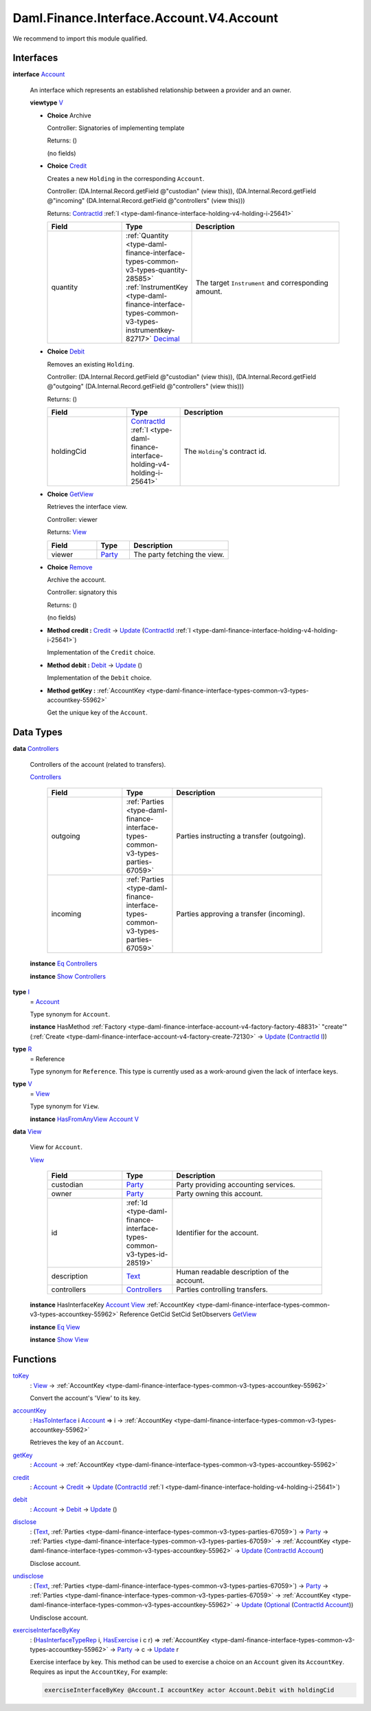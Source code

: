 .. Copyright (c) 2024 Digital Asset (Switzerland) GmbH and/or its affiliates. All rights reserved.
.. SPDX-License-Identifier: Apache-2.0

.. _module-daml-finance-interface-account-v4-account-30007:

Daml.Finance.Interface.Account.V4.Account
=========================================

We recommend to import this module qualified\.

Interfaces
----------

.. _type-daml-finance-interface-account-v4-account-account-93407:

**interface** `Account <type-daml-finance-interface-account-v4-account-account-93407_>`_

  An interface which represents an established relationship between a provider and an owner\.

  **viewtype** `V <type-daml-finance-interface-account-v4-account-v-29510_>`_

  + **Choice** Archive

    Controller\: Signatories of implementing template

    Returns\: ()

    (no fields)

  + .. _type-daml-finance-interface-account-v4-account-credit-92816:

    **Choice** `Credit <type-daml-finance-interface-account-v4-account-credit-92816_>`_

    Creates a new ``Holding`` in the corresponding ``Account``\.

    Controller\: (DA\.Internal\.Record\.getField @\"custodian\" (view this)), (DA\.Internal\.Record\.getField @\"incoming\" (DA\.Internal\.Record\.getField @\"controllers\" (view this)))

    Returns\: `ContractId <https://docs.daml.com/daml/stdlib/Prelude.html#type-da-internal-lf-contractid-95282>`_ :ref:`I <type-daml-finance-interface-holding-v4-holding-i-25641>`

    .. list-table::
       :widths: 15 10 30
       :header-rows: 1

       * - Field
         - Type
         - Description
       * - quantity
         - :ref:`Quantity <type-daml-finance-interface-types-common-v3-types-quantity-28585>` :ref:`InstrumentKey <type-daml-finance-interface-types-common-v3-types-instrumentkey-82717>` `Decimal <https://docs.daml.com/daml/stdlib/Prelude.html#type-ghc-types-decimal-18135>`_
         - The target ``Instrument`` and corresponding amount\.

  + .. _type-daml-finance-interface-account-v4-account-debit-98062:

    **Choice** `Debit <type-daml-finance-interface-account-v4-account-debit-98062_>`_

    Removes an existing ``Holding``\.

    Controller\: (DA\.Internal\.Record\.getField @\"custodian\" (view this)), (DA\.Internal\.Record\.getField @\"outgoing\" (DA\.Internal\.Record\.getField @\"controllers\" (view this)))

    Returns\: ()

    .. list-table::
       :widths: 15 10 30
       :header-rows: 1

       * - Field
         - Type
         - Description
       * - holdingCid
         - `ContractId <https://docs.daml.com/daml/stdlib/Prelude.html#type-da-internal-lf-contractid-95282>`_ :ref:`I <type-daml-finance-interface-holding-v4-holding-i-25641>`
         - The ``Holding``'s contract id\.

  + .. _type-daml-finance-interface-account-v4-account-getview-21073:

    **Choice** `GetView <type-daml-finance-interface-account-v4-account-getview-21073_>`_

    Retrieves the interface view\.

    Controller\: viewer

    Returns\: `View <type-daml-finance-interface-account-v4-account-view-18066_>`_

    .. list-table::
       :widths: 15 10 30
       :header-rows: 1

       * - Field
         - Type
         - Description
       * - viewer
         - `Party <https://docs.daml.com/daml/stdlib/Prelude.html#type-da-internal-lf-party-57932>`_
         - The party fetching the view\.

  + .. _type-daml-finance-interface-account-v4-account-remove-91479:

    **Choice** `Remove <type-daml-finance-interface-account-v4-account-remove-91479_>`_

    Archive the account\.

    Controller\: signatory this

    Returns\: ()

    (no fields)

  + **Method credit \:** `Credit <type-daml-finance-interface-account-v4-account-credit-92816_>`_ \-\> `Update <https://docs.daml.com/daml/stdlib/Prelude.html#type-da-internal-lf-update-68072>`_ (`ContractId <https://docs.daml.com/daml/stdlib/Prelude.html#type-da-internal-lf-contractid-95282>`_ :ref:`I <type-daml-finance-interface-holding-v4-holding-i-25641>`)

    Implementation of the ``Credit`` choice\.

  + **Method debit \:** `Debit <type-daml-finance-interface-account-v4-account-debit-98062_>`_ \-\> `Update <https://docs.daml.com/daml/stdlib/Prelude.html#type-da-internal-lf-update-68072>`_ ()

    Implementation of the ``Debit`` choice\.

  + **Method getKey \:** :ref:`AccountKey <type-daml-finance-interface-types-common-v3-types-accountkey-55962>`

    Get the unique key of the ``Account``\.

Data Types
----------

.. _type-daml-finance-interface-account-v4-account-controllers-59817:

**data** `Controllers <type-daml-finance-interface-account-v4-account-controllers-59817_>`_

  Controllers of the account (related to transfers)\.

  .. _constr-daml-finance-interface-account-v4-account-controllers-11570:

  `Controllers <constr-daml-finance-interface-account-v4-account-controllers-11570_>`_

    .. list-table::
       :widths: 15 10 30
       :header-rows: 1

       * - Field
         - Type
         - Description
       * - outgoing
         - :ref:`Parties <type-daml-finance-interface-types-common-v3-types-parties-67059>`
         - Parties instructing a transfer (outgoing)\.
       * - incoming
         - :ref:`Parties <type-daml-finance-interface-types-common-v3-types-parties-67059>`
         - Parties approving a transfer (incoming)\.

  **instance** `Eq <https://docs.daml.com/daml/stdlib/Prelude.html#class-ghc-classes-eq-22713>`_ `Controllers <type-daml-finance-interface-account-v4-account-controllers-59817_>`_

  **instance** `Show <https://docs.daml.com/daml/stdlib/Prelude.html#class-ghc-show-show-65360>`_ `Controllers <type-daml-finance-interface-account-v4-account-controllers-59817_>`_

.. _type-daml-finance-interface-account-v4-account-i-22897:

**type** `I <type-daml-finance-interface-account-v4-account-i-22897_>`_
  \= `Account <type-daml-finance-interface-account-v4-account-account-93407_>`_

  Type synonym for ``Account``\.

  **instance** HasMethod :ref:`Factory <type-daml-finance-interface-account-v4-factory-factory-48831>` \"create'\" (:ref:`Create <type-daml-finance-interface-account-v4-factory-create-72130>` \-\> `Update <https://docs.daml.com/daml/stdlib/Prelude.html#type-da-internal-lf-update-68072>`_ (`ContractId <https://docs.daml.com/daml/stdlib/Prelude.html#type-da-internal-lf-contractid-95282>`_ `I <type-daml-finance-interface-account-v4-account-i-22897_>`_))

.. _type-daml-finance-interface-account-v4-account-r-46890:

**type** `R <type-daml-finance-interface-account-v4-account-r-46890_>`_
  \= Reference

  Type synonym for ``Reference``\. This type is currently used as a work\-around given the lack of
  interface keys\.

.. _type-daml-finance-interface-account-v4-account-v-29510:

**type** `V <type-daml-finance-interface-account-v4-account-v-29510_>`_
  \= `View <type-daml-finance-interface-account-v4-account-view-18066_>`_

  Type synonym for ``View``\.

  **instance** `HasFromAnyView <https://docs.daml.com/daml/stdlib/DA-Internal-Interface-AnyView.html#class-da-internal-interface-anyview-hasfromanyview-30108>`_ `Account <type-daml-finance-interface-account-v4-account-account-93407_>`_ `V <type-daml-finance-interface-account-v4-account-v-29510_>`_

.. _type-daml-finance-interface-account-v4-account-view-18066:

**data** `View <type-daml-finance-interface-account-v4-account-view-18066_>`_

  View for ``Account``\.

  .. _constr-daml-finance-interface-account-v4-account-view-46419:

  `View <constr-daml-finance-interface-account-v4-account-view-46419_>`_

    .. list-table::
       :widths: 15 10 30
       :header-rows: 1

       * - Field
         - Type
         - Description
       * - custodian
         - `Party <https://docs.daml.com/daml/stdlib/Prelude.html#type-da-internal-lf-party-57932>`_
         - Party providing accounting services\.
       * - owner
         - `Party <https://docs.daml.com/daml/stdlib/Prelude.html#type-da-internal-lf-party-57932>`_
         - Party owning this account\.
       * - id
         - :ref:`Id <type-daml-finance-interface-types-common-v3-types-id-28519>`
         - Identifier for the account\.
       * - description
         - `Text <https://docs.daml.com/daml/stdlib/Prelude.html#type-ghc-types-text-51952>`_
         - Human readable description of the account\.
       * - controllers
         - `Controllers <type-daml-finance-interface-account-v4-account-controllers-59817_>`_
         - Parties controlling transfers\.

  **instance** HasInterfaceKey `Account <type-daml-finance-interface-account-v4-account-account-93407_>`_ `View <type-daml-finance-interface-account-v4-account-view-18066_>`_ :ref:`AccountKey <type-daml-finance-interface-types-common-v3-types-accountkey-55962>` Reference GetCid SetCid SetObservers `GetView <type-daml-finance-interface-account-v4-account-getview-21073_>`_

  **instance** `Eq <https://docs.daml.com/daml/stdlib/Prelude.html#class-ghc-classes-eq-22713>`_ `View <type-daml-finance-interface-account-v4-account-view-18066_>`_

  **instance** `Show <https://docs.daml.com/daml/stdlib/Prelude.html#class-ghc-show-show-65360>`_ `View <type-daml-finance-interface-account-v4-account-view-18066_>`_

Functions
---------

.. _function-daml-finance-interface-account-v4-account-tokey-30232:

`toKey <function-daml-finance-interface-account-v4-account-tokey-30232_>`_
  \: `View <type-daml-finance-interface-account-v4-account-view-18066_>`_ \-\> :ref:`AccountKey <type-daml-finance-interface-types-common-v3-types-accountkey-55962>`

  Convert the account's 'View' to its key\.

.. _function-daml-finance-interface-account-v4-account-accountkey-74157:

`accountKey <function-daml-finance-interface-account-v4-account-accountkey-74157_>`_
  \: `HasToInterface <https://docs.daml.com/daml/stdlib/Prelude.html#class-da-internal-interface-hastointerface-68104>`_ i `Account <type-daml-finance-interface-account-v4-account-account-93407_>`_ \=\> i \-\> :ref:`AccountKey <type-daml-finance-interface-types-common-v3-types-accountkey-55962>`

  Retrieves the key of an ``Account``\.

.. _function-daml-finance-interface-account-v4-account-getkey-54894:

`getKey <function-daml-finance-interface-account-v4-account-getkey-54894_>`_
  \: `Account <type-daml-finance-interface-account-v4-account-account-93407_>`_ \-\> :ref:`AccountKey <type-daml-finance-interface-types-common-v3-types-accountkey-55962>`

.. _function-daml-finance-interface-account-v4-account-credit-27484:

`credit <function-daml-finance-interface-account-v4-account-credit-27484_>`_
  \: `Account <type-daml-finance-interface-account-v4-account-account-93407_>`_ \-\> `Credit <type-daml-finance-interface-account-v4-account-credit-92816_>`_ \-\> `Update <https://docs.daml.com/daml/stdlib/Prelude.html#type-da-internal-lf-update-68072>`_ (`ContractId <https://docs.daml.com/daml/stdlib/Prelude.html#type-da-internal-lf-contractid-95282>`_ :ref:`I <type-daml-finance-interface-holding-v4-holding-i-25641>`)

.. _function-daml-finance-interface-account-v4-account-debit-31346:

`debit <function-daml-finance-interface-account-v4-account-debit-31346_>`_
  \: `Account <type-daml-finance-interface-account-v4-account-account-93407_>`_ \-\> `Debit <type-daml-finance-interface-account-v4-account-debit-98062_>`_ \-\> `Update <https://docs.daml.com/daml/stdlib/Prelude.html#type-da-internal-lf-update-68072>`_ ()

.. _function-daml-finance-interface-account-v4-account-disclose-16489:

`disclose <function-daml-finance-interface-account-v4-account-disclose-16489_>`_
  \: (`Text <https://docs.daml.com/daml/stdlib/Prelude.html#type-ghc-types-text-51952>`_, :ref:`Parties <type-daml-finance-interface-types-common-v3-types-parties-67059>`) \-\> `Party <https://docs.daml.com/daml/stdlib/Prelude.html#type-da-internal-lf-party-57932>`_ \-\> :ref:`Parties <type-daml-finance-interface-types-common-v3-types-parties-67059>` \-\> :ref:`AccountKey <type-daml-finance-interface-types-common-v3-types-accountkey-55962>` \-\> `Update <https://docs.daml.com/daml/stdlib/Prelude.html#type-da-internal-lf-update-68072>`_ (`ContractId <https://docs.daml.com/daml/stdlib/Prelude.html#type-da-internal-lf-contractid-95282>`_ `Account <type-daml-finance-interface-account-v4-account-account-93407_>`_)

  Disclose account\.

.. _function-daml-finance-interface-account-v4-account-undisclose-26330:

`undisclose <function-daml-finance-interface-account-v4-account-undisclose-26330_>`_
  \: (`Text <https://docs.daml.com/daml/stdlib/Prelude.html#type-ghc-types-text-51952>`_, :ref:`Parties <type-daml-finance-interface-types-common-v3-types-parties-67059>`) \-\> `Party <https://docs.daml.com/daml/stdlib/Prelude.html#type-da-internal-lf-party-57932>`_ \-\> :ref:`Parties <type-daml-finance-interface-types-common-v3-types-parties-67059>` \-\> :ref:`AccountKey <type-daml-finance-interface-types-common-v3-types-accountkey-55962>` \-\> `Update <https://docs.daml.com/daml/stdlib/Prelude.html#type-da-internal-lf-update-68072>`_ (`Optional <https://docs.daml.com/daml/stdlib/Prelude.html#type-da-internal-prelude-optional-37153>`_ (`ContractId <https://docs.daml.com/daml/stdlib/Prelude.html#type-da-internal-lf-contractid-95282>`_ `Account <type-daml-finance-interface-account-v4-account-account-93407_>`_))

  Undisclose account\.

.. _function-daml-finance-interface-account-v4-account-exerciseinterfacebykey-87310:

`exerciseInterfaceByKey <function-daml-finance-interface-account-v4-account-exerciseinterfacebykey-87310_>`_
  \: (`HasInterfaceTypeRep <https://docs.daml.com/daml/stdlib/Prelude.html#class-da-internal-interface-hasinterfacetyperep-84221>`_ i, `HasExercise <https://docs.daml.com/daml/stdlib/Prelude.html#class-da-internal-template-functions-hasexercise-70422>`_ i c r) \=\> :ref:`AccountKey <type-daml-finance-interface-types-common-v3-types-accountkey-55962>` \-\> `Party <https://docs.daml.com/daml/stdlib/Prelude.html#type-da-internal-lf-party-57932>`_ \-\> c \-\> `Update <https://docs.daml.com/daml/stdlib/Prelude.html#type-da-internal-lf-update-68072>`_ r

  Exercise interface by key\.
  This method can be used to exercise a choice on an ``Account`` given its ``AccountKey``\.
  Requires as input the ``AccountKey``,
  For example\:

  .. code-block:: daml

    exerciseInterfaceByKey @Account.I accountKey actor Account.Debit with holdingCid
